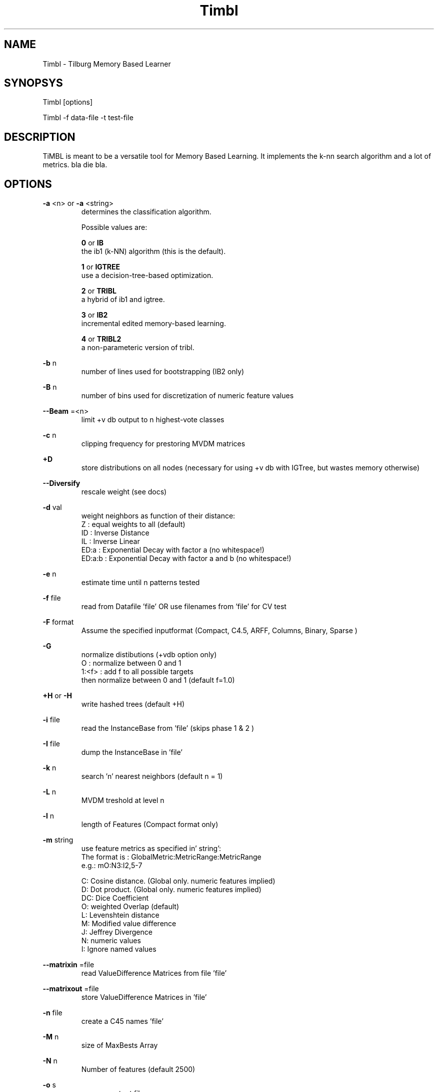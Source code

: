 .TH Timbl 1 "2010 june 1"

.SH NAME
Timbl - Tilburg Memory Based Learner
.SH SYNOPSYS
Timbl [options]

Timbl -f data-file -t test-file

.SH DESCRIPTION
TiMBL is meant to be a versatile tool for Memory Based Learning. It implements the k-nn search algorithm and a lot of metrics. bla die bla.

.SH OPTIONS
.B
-a
<n>
or
.B
-a
<string>
.RS
determines the classification algorithm.

Possible values are:

.B
0
or
.B
IB
 the ib1 (k-NN) algorithm (this is the default). 

.B
1
or
.B
IGTREE
 use a decision-tree-based optimization.

.B
2
or
.B
TRIBL
 a hybrid of ib1 and igtree.

.B
3
or
.B
IB2
 incremental edited memory-based learning.

.B
4
or
.B
TRIBL2
 a non-parameteric version of tribl.
.RE

.B
-b
n
.RS
number of lines used for bootstrapping (IB2 only)
.RE

.B
-B
n
.RS
number of bins used for discretization of numeric feature values
.RE

.B
--Beam
=<n>
.RS
limit +v db output to n highest-vote classes
.RE

.B
-c
n
.RS
clipping frequency for prestoring MVDM matrices
.RE

.B
+D
.RS
store distributions on all nodes (necessary for 
using +v db with IGTree, but wastes memory otherwise)
.RE

.B
--Diversify
.RS
rescale weight (see docs)
.RE

.B
-d
val
.RS
weight neighbors as function of their distance:
 Z      : equal weights to all (default)
 ID     : Inverse Distance
 IL     : Inverse Linear
 ED:a   : Exponential Decay with factor a (no whitespace!)
 ED:a:b : Exponential Decay with factor a and b (no whitespace!)
.RE

.B
-e
n
.RS
estimate time until n patterns tested
.RE

.B
-f
file
.RS
read from Datafile 'file' OR use filenames from 'file' for CV test
.RE

.B
-F
format
.RS
Assume the specified inputformat
(Compact, C4.5, ARFF, Columns, Binary, Sparse )
.RE

.B
-G
.RS
normalize distibutions (+vdb option only)
 O     : normalize between 0 and 1
 1:<f> : add f to all possible targets
            then normalize between 0 and 1 (default f=1.0)
.RE

.B
+H
or
.B
-H
.RS
write hashed trees (default +H)
.RE

.B
-i
file
.RS
read the InstanceBase from 'file' (skips phase 1 & 2 )
.RE

.B
-I
file
.RS
dump the InstanceBase in 'file'
.RE

.B
-k
n
.RS
search 'n' nearest neighbors (default n = 1)
.RE

.B
-L
n
.RS
MVDM treshold at level n
.RE

.B
-l
n
.RS
length of Features (Compact format only)
.RE

.B
-m
string
.RS
use feature metrics as specified in' string':
 The format is : GlobalMetric:MetricRange:MetricRange
         e.g.: mO:N3:I2,5-7

 C: Cosine distance. (Global only. numeric features implied)
 D: Dot product. (Global only. numeric features implied)
 DC: Dice Coefficient
 O: weighted Overlap (default)
 L: Levenshtein distance
 M: Modified value difference
 J: Jeffrey Divergence
 N: numeric values
 I: Ignore named  values
.RE

.B
--matrixin
=file
.RS
read ValueDifference Matrices from file 'file'
.RE

.B
--matrixout
=file
.RS
store ValueDifference Matrices in 'file'
.RE

.B
-n
file
.RS
create a C45 names 'file'
.RE

.B
-M
n
.RS
size of MaxBests Array
.RE

.B
-N
n
.RS
 Number of features (default 2500)
.RE

.B
-o
s
.RS
use s as output filename
.RE

.B
-O
path
.RS
save output using 'path'
.RE

.B
-p
n
.RS
show progress every n lines (default p = 100,000)
.RE

.B
-P
path
.RS
read data using 'path'
.RE

.B
-q
n
.RS
TRIBL treshold at level n
.RE

.B
-R
n
.RS
solve ties at random with seed n
.RE


.B
-s
.RS
use the exemplar weights from the input file
.RE

.B
-s0
.RS
silently ignore the exemplar weights from the input file
.RE

.B
-T
n
.RS
use input field 'n' as the target. (default is: the last field)
.RE

.B
-t
file
.RS
test using 'file'
.RE

.B
-t
leave_one_out
.RS
test with Leave One Out,using IB1
 you may add --sloppy to speed up Leave One Out testing (see docs)
.RE

.B
-t
cross_validate
.RS
Cross Validate Test,using IB1
.RE

.B
-t
@file
.RS
test using files and options described in ;file'
Supported options: d e F k m o p q R t u v w x % -
.RE

.B
-T
n
.RS
ordering of the Tree:
 DO: none
 GRO: using GainRatio
 IGO: using InformationGain
 1/V: using 1/# of Values
 G/V: using GainRatio/# of Valuess
 I/V: using InfoGain/# of Valuess
 X2O: using X-square
 X/V: using X-square/# of Values
 SVO: using Shared Variance
 S/V: using Shared Variance/# of Values
 GxE: using GainRatio * SplitInfo
 IxE: using InformationGain * SplitInfo
 1/S: using 1/SplitInfo
.RE

.B
-u
file
.RS
read value_class probabilities from 'file'
.RE

.B
-U
file
.RS
save value_class probabilities in 'file'
.RE

.B
-V
.RS
Show VERSION
.RE

.B
+v
level or
.B
-v
level
.RS
set or unset verbosity level, where level is:

 s:  work silently
 o:  show all options set
 b:  show node/branch count and branching factor
 f:  show Calculated Feature Weights (default)
 p:  show Value Difference matrices
 e:  show exact matches
 as: show advanced statistics (memory consuming)
 cm: show Confusion Matrix (implies +vas)
 cs: show per Class Statistics (implies +vas)
 di: add distance to output file
 db: add distribution of best matched to output file
 md: add matching depth to output file.
 k:  add a summary for all k neigbors to output file (sets -x)
 n:  add nearest neigbors to output file (sets -x)

  You may combine levels using '+' e.g. +v p+db or -v o+di
.RE

.B
-w
n
.RS
Weighting
 0 or nw: No Weighting
 1 or gr: Weight using GainRatio (default)
 2 or ig: Weight using InfoGain
 3 or x2: Weight using Chi-square
 4 or sv: Weight using Shared Variance
.RE

.B
-w
file
.RS
read Weights from 'file'
.RE

.B
-w
file:n
.RS
read Weight n from 'file'
.RE

.B
-W
file
.RS
calculate and save all Weights in 'file'
.RE

.B
+%
or
.B
-%
.RS
do or don't save test result (%) to file
.RE

.B
+x
or
.B
-x
.RS
Do or don't use the exact match shortcut 
            (IB1 and IB2 only, default is -x)
.RE

.B
-X
file
.RS
dump the InstanceBase as XML in 'file'
.RE

.SH BUGS
possibly

.SH AUTHORS
Antal van de Bosch
Ko van der Sloot

